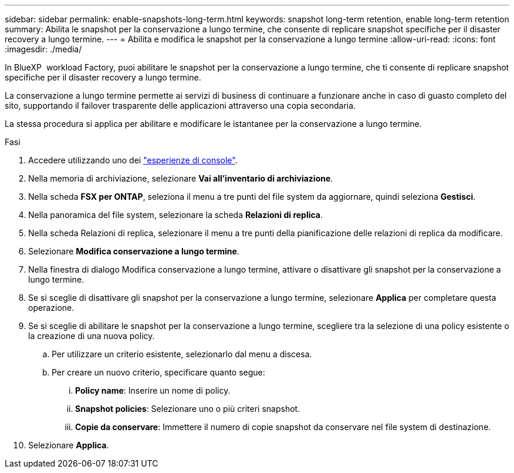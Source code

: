 ---
sidebar: sidebar 
permalink: enable-snapshots-long-term.html 
keywords: snapshot long-term retention, enable long-term retention 
summary: Abilita le snapshot per la conservazione a lungo termine, che consente di replicare snapshot specifiche per il disaster recovery a lungo termine. 
---
= Abilita e modifica le snapshot per la conservazione a lungo termine
:allow-uri-read: 
:icons: font
:imagesdir: ./media/


[role="lead"]
In BlueXP  workload Factory, puoi abilitare le snapshot per la conservazione a lungo termine, che ti consente di replicare snapshot specifiche per il disaster recovery a lungo termine.

La conservazione a lungo termine permette ai servizi di business di continuare a funzionare anche in caso di guasto completo del sito, supportando il failover trasparente delle applicazioni attraverso una copia secondaria.

La stessa procedura si applica per abilitare e modificare le istantanee per la conservazione a lungo termine.

.Fasi
. Accedere utilizzando uno dei link:https://docs.netapp.com/us-en/workload-setup-admin/console-experiences.html["esperienze di console"^].
. Nella memoria di archiviazione, selezionare *Vai all'inventario di archiviazione*.
. Nella scheda *FSX per ONTAP*, seleziona il menu a tre punti del file system da aggiornare, quindi seleziona *Gestisci*.
. Nella panoramica del file system, selezionare la scheda *Relazioni di replica*.
. Nella scheda Relazioni di replica, selezionare il menu a tre punti della pianificazione delle relazioni di replica da modificare.
. Selezionare *Modifica conservazione a lungo termine*.
. Nella finestra di dialogo Modifica conservazione a lungo termine, attivare o disattivare gli snapshot per la conservazione a lungo termine.
. Se si sceglie di disattivare gli snapshot per la conservazione a lungo termine, selezionare *Applica* per completare questa operazione.
. Se si sceglie di abilitare le snapshot per la conservazione a lungo termine, scegliere tra la selezione di una policy esistente o la creazione di una nuova policy.
+
.. Per utilizzare un criterio esistente, selezionarlo dal menu a discesa.
.. Per creare un nuovo criterio, specificare quanto segue:
+
... *Policy name*: Inserire un nome di policy.
... *Snapshot policies*: Selezionare uno o più criteri snapshot.
... *Copie da conservare*: Immettere il numero di copie snapshot da conservare nel file system di destinazione.




. Selezionare *Applica*.

